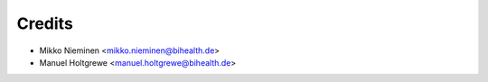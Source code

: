 Credits
=======

* Mikko Nieminen <mikko.nieminen@bihealth.de>
* Manuel Holtgrewe <manuel.holtgrewe@bihealth.de>
